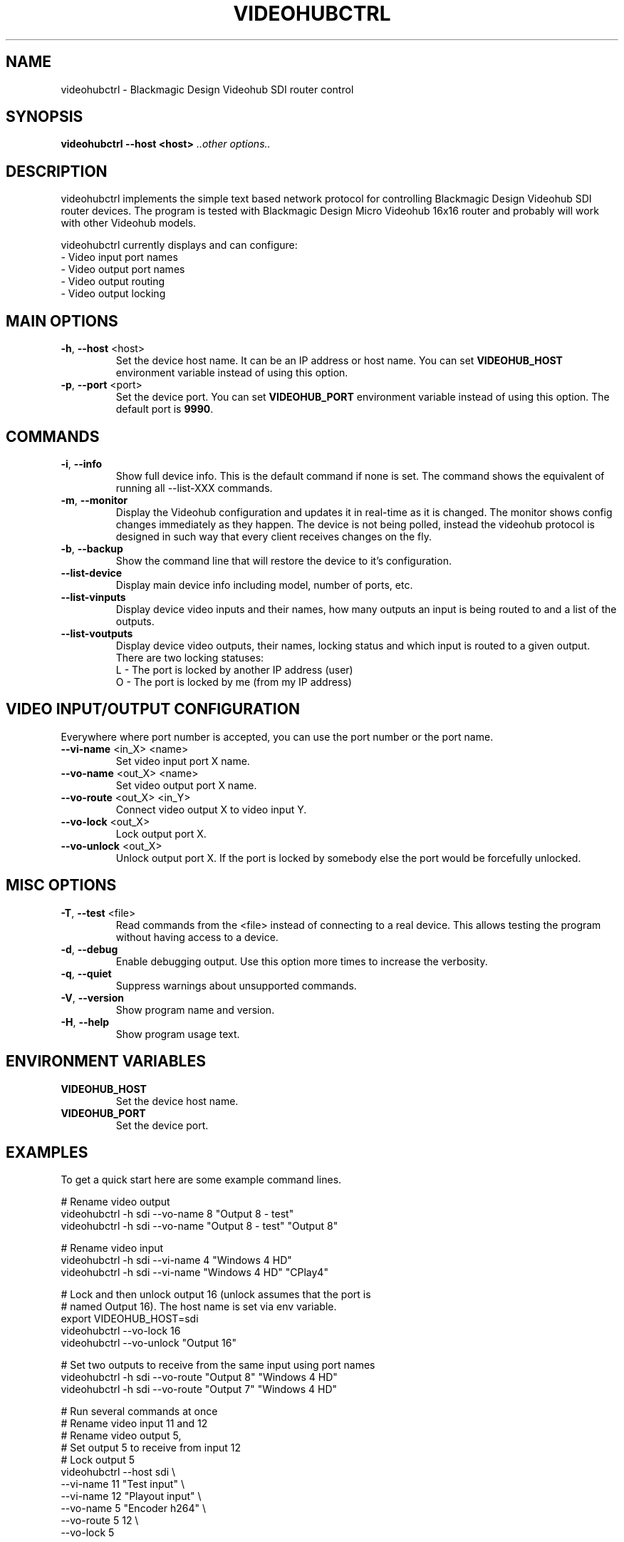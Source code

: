 .TH VIDEOHUBCTRL "1" "November 2014" "videohubctrl" "User Commands"
.SH NAME
videohubctrl - Blackmagic Design Videohub SDI router control
.SH SYNOPSIS
.B videohubctrl --host <host> \fI..other options..\fR
.SH DESCRIPTION
videohubctrl implements the simple text based network protocol for
controlling Blackmagic Design Videohub SDI router devices. The
program is tested with Blackmagic Design Micro Videohub 16x16
router and probably will work with other Videohub models.

videohubctrl currently displays and can configure:
  - Video input port names
  - Video output port names
  - Video output routing
  - Video output locking
.SH MAIN OPTIONS
.PP
.TP
\fB\-h\fR, \fB\-\-host\fR <host>
Set the device host name. It can be an IP address or host name. You
can set \fBVIDEOHUB_HOST\fR environment variable instead of using
this option.
.TP
\fB\-p\fR, \fB\-\-port\fR <port>
Set the device port. You can set \fBVIDEOHUB_PORT\fR environment
variable instead of using this option. The default port is \fB9990\fR.
.SH COMMANDS
.PP
.TP
\fB\-i\fR, \fB\-\-info\fR
Show full device info. This is the default command if none is set.
The command shows the equivalent of running all \-\-list-XXX commands.
.TP
\fB\-m\fR, \fB\-\-monitor\fR
Display the Videohub configuration and updates it in real-time as it
is changed. The monitor shows config changes immediately as they happen.
The device is not being polled, instead the videohub protocol is designed
in such way that every client receives changes on the fly.
.TP
\fB\-b\fR, \fB\-\-backup\fR
Show the command line that will restore the device to it's configuration.
.TP
\fB\-\-list\-device\fR
Display main device info including model, number of ports, etc.
.TP
\fB\-\-list\-vinputs\fR
Display device video inputs and their names, how many outputs an input
is being routed to and a list of the outputs.
.TP
\fB\-\-list\-voutputs\fR
Display device video outputs, their names, locking status and which
input is routed to a given output. There are two locking statuses:
  L - The port is locked by another IP address (user)
  O - The port is locked by me (from my IP address)
.SH VIDEO INPUT/OUTPUT CONFIGURATION
.PP
Everywhere where port number is accepted, you can use the port
number or the port name.
.TP
\fB\-\-vi\-name\fR <in_X> <name>
Set video input port X name.
.TP
\fB\-\-vo\-name\fR <out_X> <name>
Set video output port X name.
.TP
\fB\-\-vo\-route\fR <out_X> <in_Y>
Connect video output X to video input Y.
.TP
\fB\-\-vo\-lock\fR <out_X>
Lock output port X.
.TP
\fB\-\-vo\-unlock\fR <out_X>
Unlock output port X. If the port is locked by somebody else the
port would be forcefully unlocked.
.SH MISC OPTIONS
.PP
.TP
\fB\-T\fR, \fB\-\-test\fR <file>
Read commands from the <file> instead of connecting to a real
device. This allows testing the program without having access
to a device.
.TP
\fB\-d\fR, \fB\-\-debug\fR
Enable debugging output. Use this option more times to increase
the verbosity.
.TP
\fB\-q\fR, \fB\-\-quiet\fR
Suppress warnings about unsupported commands.
.TP
\fB\-V\fR, \fB\-\-version\fR
Show program name and version.
.TP
\fB\-H\fR, \fB\-\-help\fR
Show program usage text.
.SH ENVIRONMENT VARIABLES
.PP
.TP
\fBVIDEOHUB_HOST\fR
Set the device host name.
.TP
\fBVIDEOHUB_PORT\fR
Set the device port.
.SH EXAMPLES
.PP
To get a quick start here are some example command lines.

.nf
 # Rename video output
   videohubctrl -h sdi --vo-name 8 "Output 8 - test"
   videohubctrl -h sdi --vo-name "Output 8 - test" "Output 8"

 # Rename video input
   videohubctrl -h sdi --vi-name 4 "Windows 4 HD"
   videohubctrl -h sdi --vi-name "Windows 4 HD" "CPlay4"

 # Lock and then unlock output 16 (unlock assumes that the port is
 # named Output 16). The host name is set via env variable.
   export VIDEOHUB_HOST=sdi
   videohubctrl --vo-lock 16
   videohubctrl --vo-unlock "Output 16"

 # Set two outputs to receive from the same input using port names
   videohubctrl -h sdi --vo-route "Output 8" "Windows 4 HD"
   videohubctrl -h sdi --vo-route "Output 7" "Windows 4 HD"

 # Run several commands at once
 # Rename video input 11 and 12
 # Rename video output 5,
 # Set output 5 to receive from input 12
 # Lock output 5
   videohubctrl --host sdi \\
                --vi-name 11 "Test input" \\
                --vi-name 12 "Playout input" \\
                --vo-name 5 "Encoder h264" \\
                --vo-route 5 12 \\
                --vo-lock 5
.fi
.SH SEE ALSO
See the README file for more information. If you have questions,
remarks, problems or you just want to contact the developer, write
to:
  \fIgeorgi@unixsol.org\fP
.TP
For more info, see the website at
.I http://georgi.unixsol.org/programs/videohubctrl/
.SH AUTHORS
Written by Georgi Chorbadzhiyski <\fBgeorgi@unixsol.org\fR>
.SH LICENSE
videohubctrl is released under MIT license.
